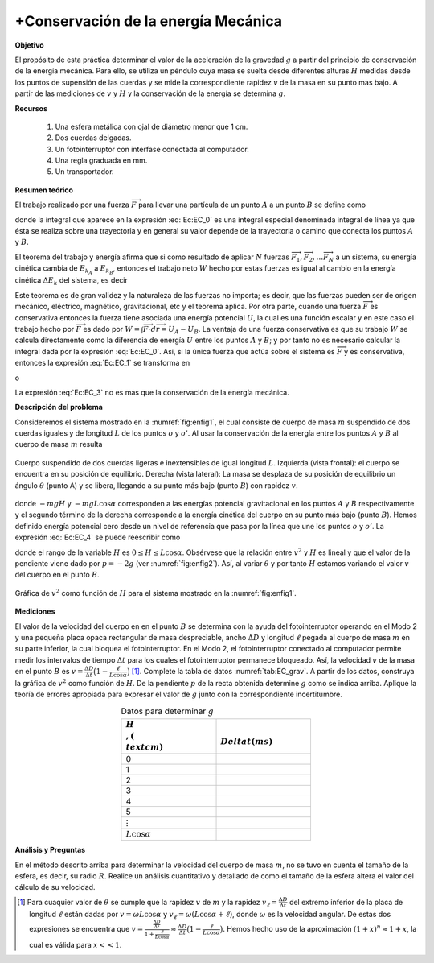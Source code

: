 +Conservación de la energía Mecánica
=====================================

**Objetivo**

El propósito de esta práctica determinar el valor de la aceleración de la gravedad :math:`g` a partir del  principio de conservación de la energía mecánica. Para ello, se utiliza un péndulo cuya masa se suelta desde diferentes alturas :math:`H` medidas desde los puntos de supensión de las cuerdas y se mide la correspondiente rapidez :math:`v` de la masa
en su punto mas bajo. A partir de las mediciones de :math:`v` y :math:`H` y la conservación de la energía se determina :math:`g`.

**Recursos**

   #. Una esfera metálica con ojal de diámetro menor que 1 cm.
   #. Dos cuerdas delgadas.
   #. Un fotointerruptor con interfase conectada al computador.
   #. Una regla graduada en mm.
   #. Un transportador.

**Resumen teórico**

El trabajo realizado por una fuerza :math:`\overrightarrow{F}` para llevar una partícula de un punto :math:`A` a un punto :math:`B` se define  como

.. math::
   :label: Ec:EC_0

   \begin{equation}
    W=\int \overrightarrow{F}\cdot d\overrightarrow{r}
   \end{equation}


donde la integral que aparece en la expresión :eq:`Ec:EC_0` es una integral especial denominada integral de línea ya que ésta se realiza sobre una trayectoria y en general su valor depende de la trayectoria o camino que conecta los puntos :math:`A` y :math:`B`.

El teorema del trabajo y energía afirma que si como resultado de aplicar :math:`N` fuerzas :math:`\overrightarrow{F}_{1},\overrightarrow{F}_{2},\ldots \overrightarrow{F}_{N}` a un sistema, su energía cinética cambia de :math:`E_{k_A}` a :math:`E_{k_B}`, entonces el trabajo neto :math:`W` hecho por estas fuerzas es igual al cambio en la energía cinética :math:`\Delta E_{k}` del sistema, es decir

.. math::
   :label: Ec:EC_1

   \begin{equation}
    W=W_{\overrightarrow{F}_{1}}+W_{\overrightarrow{F}_{2}}+W_{\overrightarrow{F}_{3}}+\ldots W_{\overrightarrow{F}_{N}}=\Delta E_{k}=E_{k_{B}}-E_{k_{A}}
   \end{equation}

Este teorema es de gran validez y la naturaleza de las fuerzas no importa; es decir, que las fuerzas pueden ser de origen mecánico, eléctrico, magnético, gravitacional, etc y el teorema aplica. Por otra parte, cuando una fuerza :math:`\overrightarrow{F}` es conservativa entonces la fuerza tiene asociada una energía potencial :math:`U`, la cual es una función escalar y en este caso el trabajo hecho por :math:`\overrightarrow{F}` es dado por :math:`W=\int \overrightarrow{F}\cdot d\overrightarrow{r}=U_{A}-U_{B}`. La ventaja de una fuerza conservativa es que su trabajo :math:`W` se calcula directamente como
la diferencia de energía :math:`U` entre los puntos :math:`A` \ y :math:`B`; y por tanto no es necesario calcular la integral dada por la expresión :eq:`Ec:EC_0`. Así, si la única fuerza que actúa sobre el sistema es :math:`\overrightarrow{F}` y es conservativa, entonces la expresión :eq:`Ec:EC_1` se transforma en

.. math::
   :label: Ec:EC_2

   \begin{equation}
   W=W_{\overrightarrow{F}}=U_{A}-U_{B}=E_{k_{B}}-E_{k_{A}}
   \end{equation}

o

.. math::
   :label: Ec:EC_3

   \begin{equation}
    U_{A}+E_{k_{A}}=U_{B}+E_{k_{B}}
   \end{equation}

La expresión :eq:`Ec:EC_3` no es mas que la conservación de la energía mecánica.

**Descripción del problema**

Consideremos el sistema mostrado en la :numref:`fig:enfig1`, el cual consiste de cuerpo de masa :math:`m` suspendido de dos cuerdas iguales y de longitud :math:`L` de los puntos :math:`o` y :math:`o'`. Al usar la conservación de la energía entre los puntos :math:`A` y :math:`B` al cuerpo de masa :math:`m` resulta


.. figure:: /images/Mecanica/Energy_Conservation/enfig1.png
   :alt:
   :scale: 120
   :align: center
   :name: fig:enfig1

   Cuerpo suspendido de dos cuerdas ligeras e inextensibles de igual longitud :math:`L`. Izquierda (vista frontal): el cuerpo se encuentra en su posición de equilibrio. Derecha (vista lateral): La masa se desplaza de su posición de equilibrio un ángulo :math:`\theta` (punto A) y se libera, llegando a su punto más bajo (punto :math:`B`) con rapidez :math:`v`.


.. math::
   :label: Ec:EC_4

   \begin{equation}
    -mgH=-mgL\cos\alpha+\frac{1}{2}mv^{2}
   \end{equation}

donde :math:`-mgH` y :math:`-mgL\cos\alpha` corresponden a las energías potencial gravitacional en los puntos :math:`A` y :math:`B` respectivamente y el segundo término de la derecha corresponde a la energía cinética del cuerpo en su punto más bajo (punto :math:`B`). Hemos definido energía potencial cero desde un nivel de referencia que pasa por la línea que une los puntos :math:`o` y :math:`o'`. La expresión :eq:`Ec:EC_4` se puede reescribir como

.. math::
   :label: Ec:EC_5

   \begin{equation}
    v^{2}=2gL\cos\alpha-2gH
   \end{equation}

donde el rango de la variable :math:`H` es :math:`0\leq H \leq L\cos\alpha`. Obsérvese que la relación entre :math:`v^{2}` y :math:`H` es lineal y que el valor de la pendiente viene dado por :math:`p = -2g` (ver :numref:`fig:enfig2`). Así, al variar :math:`\theta` y por tanto :math:`H` estamos variando el valor :math:`v` del cuerpo en el punto :math:`B`.

.. figure:: /images/Mecanica/Energy_Conservation/enfig2.png
   :alt:
   :scale: 110
   :align: center
   :name: fig:enfig2

   Gráfica de :math:`v^2` como función de :math:`H` para el sistema mostrado en la :numref:`fig:enfig1`.


**Mediciones**

El valor de la velocidad del cuerpo en en el punto :math:`B` se determina con la ayuda del fotointerruptor operando en el Modo 2 y una pequeña placa opaca rectangular de masa despreciable,  ancho :math:`\Delta D` y longitud :math:`\ell` pegada al cuerpo de masa :math:`m` en su parte inferior, la cual bloquea el fotointerruptor. En el Modo 2, el fotointerruptor conectado al computador permite medir los intervalos de tiempo :math:`\Delta t` para los cuales el  fotointerruptor permanece bloqueado. Así, la velocidad :math:`v` de la masa en el punto :math:`B` es :math:`v=\frac{\Delta D}{\Delta t}\big( 1- \frac{\ell}{L\cos \alpha}\big)` [#f1]_.
Complete la tabla de datos :numref:`tab:EC_grav`. A partir de los datos, construya la gráfica de :math:`v^{2}` como función de :math:`H`. De la pendiente :math:`p` de la recta obtenida determine :math:`g` como se indica arriba. Aplique la teoría de errores apropiada para expresar el valor de :math:`g` junto con la correspondiente incertitumbre.


.. csv-table:: Datos para determinar :math:`g`
      :header: ":math:`H \\, (\\text{cm})`", ":math:`\\Delta t(ms)`"
      :widths: 1,1
      :width: 10 cm
      :name: tab:EC_grav
      :align: center

      0, 
      1, 
      2,  
      3,  
      4,  
      5,  
      :math:`\vdots`
      :math:`L\cos\alpha`

**Análisis y Preguntas**

En el método descrito arriba para determinar la velocidad del cuerpo de masa :math:`m`, no se tuvo en cuenta el tamaño de la esfera, es decir, su radio :math:`R`. Realice un análisis cuantitativo y detallado de como el tamaño de la esfera altera el valor del cálculo de su velocidad.

.. [#f1] Para cuaquier valor de :math:`\theta` se cumple que la rapidez :math:`v` de :math:`m` y la rapidez :math:`v_{\ell}=\frac{\Delta D}{\Delta t}` del extremo inferior de la placa de longitud :math:`\ell` están dadas por :math:`v=\omega L\cos \alpha` y :math:`v_{\ell}=\omega (L\cos \alpha+\ell)`, donde :math:`\omega` es la velocidad angular. De estas dos expresiones se encuentra que :math:`v=\frac{\frac{\Delta D}{\Delta t}}{1+\frac{\ell}{L\cos\alpha}}\approx \frac{\Delta D}{\Delta t}\big(1-\frac{\ell}{L\cos\alpha}\big)`. Hemos hecho uso de la aproximación :math:`(1+x)^n \approx 1+x`, la cual es válida para :math:`x<<1`.